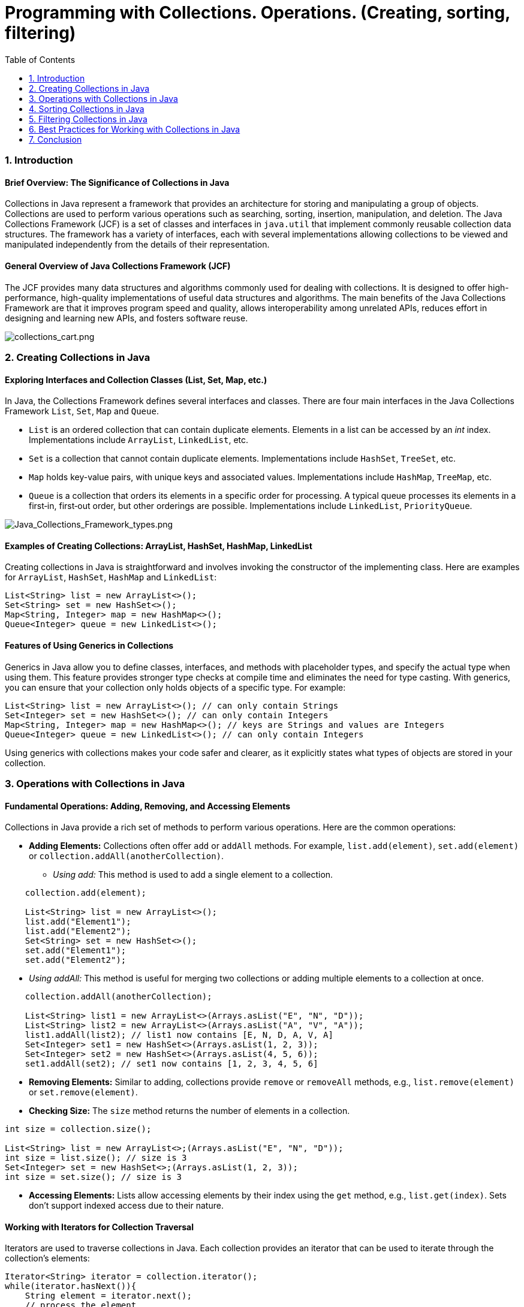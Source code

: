= Programming with Collections. Operations. (Creating, sorting, filtering)
:doctype: book
:icons: font
:toc: left
:sectnums:
:sectnumlevels: 2

=== Introduction

==== Brief Overview: The Significance of Collections in Java

Collections in Java represent a framework that provides an architecture for storing and manipulating a group of objects. Collections are used to perform various operations such as searching, sorting, insertion, manipulation, and deletion. The Java Collections Framework (JCF) is a set of classes and interfaces in `java.util` that implement commonly reusable collection data structures. The framework has a variety of interfaces, each with several implementations allowing collections to be viewed and manipulated independently from the details of their representation.

==== General Overview of Java Collections Framework (JCF)
The JCF provides many data structures and algorithms commonly used for dealing with collections. It is designed to offer high-performance, high-quality implementations of useful data structures and algorithms. The main benefits of the Java Collections Framework are that it improves program speed and quality, allows interoperability among unrelated APIs, reduces effort in designing and learning new APIs, and fosters software reuse.

image::charts%2Fcollections_cart.png[collections_cart.png, align="center"]

=== Creating Collections in Java

==== Exploring Interfaces and Collection Classes (List, Set, Map, etc.)

In Java, the Collections Framework defines several interfaces and classes. There are four main interfaces in the Java Collections Framework `List`, `Set`, `Map` and `Queue`.

* `List` is an ordered collection that can contain duplicate elements. Elements in a list can be accessed by an _int_ index. Implementations include `ArrayList`, `LinkedList`, etc.
* `Set` is a collection that cannot contain duplicate elements. Implementations include `HashSet`, `TreeSet`, etc.
* `Map` holds key-value pairs, with unique keys and associated values. Implementations include `HashMap`, `TreeMap`, etc.
* `Queue` is a collection that orders its elements in a specific order for processing. A typical queue processes its elements in a first‐in, first‐out order, but other orderings are possible.  Implementations include `LinkedList`, `PriorityQueue`.

image::charts%2FJava_Collections_Framework_types.png[Java_Collections_Framework_types.png, align="center"]
==== Examples of Creating Collections: ArrayList, HashSet, HashMap, LinkedList

Creating collections in Java is straightforward and involves invoking the constructor of the implementing class. Here are examples for `ArrayList`, `HashSet`, `HashMap` and `LinkedList`:

[source,java]
----
List<String> list = new ArrayList<>();
Set<String> set = new HashSet<>();
Map<String, Integer> map = new HashMap<>();
Queue<Integer> queue = new LinkedList<>();
----

==== Features of Using Generics in Collections

Generics in Java allow you to define classes, interfaces, and methods with placeholder types, and specify the actual type when using them. This feature provides stronger type checks at compile time and eliminates the need for type casting. With generics, you can ensure that your collection only holds objects of a specific type. For example:

[source,java]
----
List<String> list = new ArrayList<>(); // can only contain Strings
Set<Integer> set = new HashSet<>(); // can only contain Integers
Map<String, Integer> map = new HashMap<>(); // keys are Strings and values are Integers
Queue<Integer> queue = new LinkedList<>(); // can only contain Integers
----

Using generics with collections makes your code safer and clearer, as it explicitly states what types of objects are stored in your collection.

=== Operations with Collections in Java

==== Fundamental Operations: Adding, Removing, and Accessing Elements

Collections in Java provide a rich set of methods to perform various operations. Here are the common operations:

* *Adding Elements:* Collections often offer `add` or `addAll` methods. For example, `list.add(element)`, `set.add(element)` or `collection.addAll(anotherCollection)`.
** _Using add:_ This method is used to add a single element to a collection.

[source,java]
----
    collection.add(element);

    List<String> list = new ArrayList<>();
    list.add("Element1");
    list.add("Element2");
    Set<String> set = new HashSet<>();
    set.add("Element1");
    set.add("Element2");
----

[circle]
** _Using addAll:_ This method is useful for merging two collections or adding multiple elements to a collection at once.

[source,java]
----
    collection.addAll(anotherCollection);

    List<String> list1 = new ArrayList<>(Arrays.asList("E", "N", "D"));
    List<String> list2 = new ArrayList<>(Arrays.asList("A", "V", "A"));
    list1.addAll(list2); // list1 now contains [E, N, D, A, V, A]
    Set<Integer> set1 = new HashSet<>(Arrays.asList(1, 2, 3));
    Set<Integer> set2 = new HashSet<>(Arrays.asList(4, 5, 6));
    set1.addAll(set2); // set1 now contains [1, 2, 3, 4, 5, 6]
----

* *Removing Elements:* Similar to adding, collections provide `remove` or `removeAll` methods, e.g., `list.remove(element)` or `set.remove(element)`.
* *Checking Size:* The `size` method returns the number of elements in a collection.

[source,java]
----
int size = collection.size();

List<String> list = new ArrayList<>;(Arrays.asList("E", "N", "D"));
int size = list.size(); // size is 3
Set<Integer> set = new HashSet<>;(Arrays.asList(1, 2, 3));
int size = set.size(); // size is 3
----

* *Accessing Elements:* Lists allow accessing elements by their index using the `get` method, e.g., `list.get(index)`. Sets don't support indexed access due to their nature.

==== Working with Iterators for Collection Traversal

Iterators are used to traverse collections in Java. Each collection provides an iterator that can be used to iterate through the collection's elements:

[source,java]
----
Iterator<String> iterator = collection.iterator();
while(iterator.hasNext()){
    String element = iterator.next();
    // process the element
}
----

* _Using forEach:_ This method provides a streamlined approach to iterate over collections, making code cleaner and more readable. It is especially useful with lambda expressions.

[source,java]
----
  collection.forEach(element -> {
        // Process each element
        });

List<String> names = Arrays.asList("Helga", "Elena", "Natalia");
  names.forEach(name -> System.out.println(name)); // Prints each name in the list
Set<Integer> numbers = new HashSet<>(Arrays.asList(1, 2, 3, 4));
  numbers.forEach(number -> System.out.println(number)); // Prints each number in the set

Map<String, Integer> map = new HashMap<>();
  map.put("Ion", 25);
  map.put("Petru", 30);
  map.put("Ana", 23);
  map.forEach((key, value) -> System.out.println(key + " is " + value + " years old."));
----

==== Code Examples for Operations with Different Collection Types

For Lists:

[source,java]
----
List<String> list = new ArrayList<>();
list.add("Element1");
list.add("Element2");
String element = list.get(0); // Accessing the first element
----

For Sets:

[source,java]
----
Set<String> set = new HashSet<>();
set.add("Element1");
set.add("Element2");
set.remove("Element1"); // Removing an element
----

For Maps:

[source,java]
----
Map<String, Integer> map = new HashMap<>();
map.put("Key1", 1);
map.put("Key2", 2);
int value = map.get("Key1"); // Accessing value by key
----

For Queues:
[source,java]
----
Queue<Integer> queue = new LinkedList<>();
System.out.println(queue.offer(10)); // true
System.out.println(queue.offer(4));  // true
System.out.println(queue.peek());    // 10
System.out.println(queue.poll());    // 10
System.out.println(queue.poll());    // 4
System.out.println(queue.peek());    // null
----

=== Sorting Collections in Java

==== Introduction to Sorting: Significance and Principles

Sorting is a fundamental operation that organizes elements of a collection in a certain order. The ability to sort collections efficiently is crucial for many applications that require quick search operations or ordered data presentation.

==== Sorting Using Collections.sort() and Comparable

The `Collections.sort()` method is used to sort lists in Java. To use this method, the elements of the list must implement the `Comparable` interface, which requires defining the `compareTo` method. For example:

[source,java]
----
public class User implements Comparable<User> {
    private String name;

    public int compareTo(User other) {
        return this.name.compareTo(other.name);
    }
    // constructor, getters, and setters
}
List<User> users = new ArrayList<>();
// add users to the list
Collections.sort(users);
----

==== Sorting Using Comparator

A `Comparator` is used when you want to sort objects based on multiple fields or when objects do not implement `Comparable`. You can pass a `Comparator` to the `Collections.sort()` method:

[source,java]
----
Comparator<User> comparator = new Comparator<User>() {
    public int compare(User user1, User user2) {
        return user1.getName().compareTo(user2.getName());
    }
};
Collections.sort(users, comparator);
----

==== Examples of Sorting Lists and Arrays

Sorting a list of strings:

[source,java]
----
List<String> names = new ArrayList<>();
names.add("Bob");
names.add("Alice");
Collections.sort(names); // Sorts in natural order
----

Sorting an array of integers:

[source,java]
----
Integer[] numbers = {4, 2, 3, 1};
Arrays.sort(numbers); // Sorts in natural order
----

These sorting techniques provide a powerful toolset for managing and organizing data in your Java applications.

Comparing *Comparable* and *Comparator*

image::charts%2FComparison_of_Comparable_and_Comparator.png[Comparison_of_Comparable_and_Comparator.png, align="center"]


=== Filtering Collections in Java

==== Significance and Methods of Filtering Collections

Filtering is a common operation applied to collections when you need to select elements that meet certain criteria. It allows developers to extract subsets of data that match the defined conditions, enhancing flexibility and efficiency in data processing.

==== Using Streams API for Filtering Collections

Java's Streams API, introduced in Java 8, provides a modern and functional approach to processing collections. It offers a declarative way to filter collections:

[source,java]
----
List<String> names = Arrays.asList("Alice", "Bob", "Charlie");
List<String> filteredNames = names.stream() // create a stream
    .filter(name -> name.startsWith("A")) // apply filter
    .collect(Collectors.toList()); // collect results into a list
----

==== Examples of Filtering Using Lambda Expressions and Methods filter, map, reduce

* *Filter:*

[source,java]
----
  List<Integer> numbers = Arrays.asList(1, 2, 3, 4, 5);
  List<Integer> evenNumbers = numbers.stream() // create a stream
  .filter(n -> n % 2 == 0) // apply filter if n is even
  .collect(Collectors.toList()); // collect results into a list
----

* *Map:*

[source,java]
----
  List<Integer> doubled = numbers.stream() // create a stream
  .map(n -> n * 2) // apply mapping if n is even
  .collect(Collectors.toList()); // collect results into a list
----

* *Reduce:*

[source,java]
----
  int sum = numbers.stream()
  .reduce(0, (a, b) -> a + b); // sum all elements of the stream starting from 0
----

=== Best Practices for Working with Collections in Java

==== Tips for Effective Use of Collections

* *Understand your Data:* Choose the right collection type based on the size of the data, the frequency of insertions and deletions, and whether the data needs to be ordered or sorted.
* *Use Generics:* They provide type safety by ensuring that only a specific type of elements can be added to the collection.
* *Prefer Immutable Collections:* Immutable collections are inherently thread-safe and can help to avoid side effects.

==== Avoiding Common Mistakes and Improving Performance

* *Minimize the Scope of Collections:* Keep collections as private as possible. Use unmodifiable wrappers when collections need to be returned.
* *Avoid Premature Optimization:* Use profiling tools to find bottlenecks rather than guessing.
* *Use Lazy Initialization Wisely:* Lazy initialization of collections can save memory and initialization time, but it can also introduce complexity.

==== Examples of Optimizing Work with Large Collections

* *Use Stream API for Parallel Processing:* The Stream API can greatly improve the performance of operations on large collections by utilizing parallel processing:

[source,java]
----
  List<String> largeList = // ...
  List<String> filteredList = largeList.parallelStream()
  .filter(s -> s.contains("important"))
  .collect(Collectors.toList());
----

* *Pagination for Large Data Sets:* When dealing with large datasets, it's often impractical to load all data into memory. Implementing pagination can help in fetching and displaying data in chunks.

By following these best practices and examples, you can ensure efficient and effective use of collections in your Java applications, resulting in cleaner, faster, and more maintainable code.

=== Conclusion

==== Summarizing Key Points about Working with Collections in Java

Throughout this guide, we've explored the fundamental aspects of the Java Collections Framework (JCF) and how it provides a comprehensive set of tools and structures for managing groups of objects. Key takeaways include:

* *Collection Interfaces and Implementations:* Understanding the core interfaces like `List`, `Set`, `Map`, and their implementations like `ArrayList`, `HashSet`, `HashMap` enables developers to choose the right type of collection based on the specific requirements of data handling.

* *Operations on Collections:* We delved into basic operations such as adding, removing, and accessing elements, and advanced manipulations like sorting and filtering, which are crucial for data processing.

* *Streams and Lambda Expressions:* The introduction of Streams and lambda expressions in Java 8 revolutionized collection processing, allowing for more expressive, readable, and maintainable code.

* *Best Practices:* We highlighted the importance of best practices such as choosing the right collection type, using generics for type safety, and considering performance implications when working with large collections.

==== Depending on the necessity we’ll use:

* *Set* - when we want a collection of unique elements
* *List* – when we want elements inside the collection to be ordered
* *Tree* – when we want elements inside the collection to be sorted
* *Map* – when we want to keep in the data structure an object and an associated key
* *Queue* – when we want elements inside the collection to be arranged in the order to be processed
* *Stack* – when we want elements inside the collection to be arranged in the order to be processed (LIFO)
* *Deque* – when we want elements inside the collection to be arranged in the order to be processed (FIFO)

Author © 2024 *Iurii Rusakov*, edited by *Liliana Coroz*.